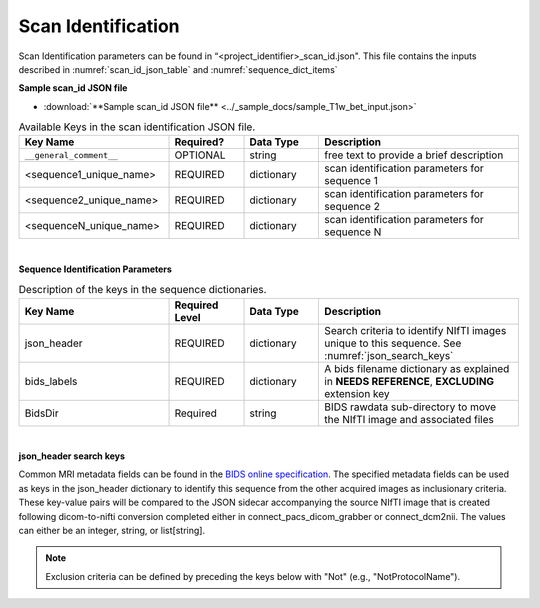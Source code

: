 
Scan Identification
======================

Scan Identification parameters can be found in “<project_identifier>_scan_id.json". This file contains the inputs described in :numref:`scan_id_json_table` and :numref:`sequence_dict_items`

**Sample scan_id JSON file**

* :download:`**Sample scan_id JSON file** <../_sample_docs/sample_T1w_bet_input.json>`


.. _scan_id_json_table:

.. list-table:: Available Keys in the scan identification JSON file.
    :widths: 30 15 15 40
    :header-rows: 1

    * - **Key Name**
      - **Required?**
      - **Data Type**
      - **Description**
    * - ``__general_comment__``
      - OPTIONAL
      - string
      - free text to provide a brief description
    * - <sequence1_unique_name>
      - REQUIRED
      - dictionary
      - scan identification parameters for sequence 1
    * - <sequence2_unique_name>
      - REQUIRED
      - dictionary
      - scan identification parameters for sequence 2
    * - <sequenceN_unique_name>
      - REQUIRED
      - dictionary
      - scan identification parameters for sequence N


|

**Sequence Identification Parameters**

.. _sequence_dict_items:

.. list-table:: Description of the keys in the sequence dictionaries.
    :widths: 30 15 15 40
    :header-rows: 1

    * - **Key Name**
      - **Required Level**
      - **Data Type**
      - **Description**
    * - json_header
      - REQUIRED
      - dictionary
      - Search criteria to identify NIfTI images unique to this sequence. See :numref:`json_search_keys`
    * - bids_labels
      - REQUIRED
      - dictionary
      - A bids filename dictionary as explained in **NEEDS REFERENCE**, **EXCLUDING** extension key
    * - BidsDir
      - Required
      - string
      - BIDS rawdata sub-directory to move the NIfTI image and associated files

|

**json_header search keys**

Common MRI metadata fields can be found in the `BIDS online specification <https://bids-specification.readthedocs.io/en/stable/04-modality-specific-files/01-magnetic-resonance-imaging-data.html#common-metadata-fields>`__.
The specified metadata fields can be used as keys in the json_header dictionary to identify this sequence from the other acquired 
images as inclusionary criteria. These key-value pairs will be compared to the JSON sidecar accompanying the source NIfTI image 
that is created following dicom-to-nifti conversion completed either in connect_pacs_dicom_grabber or connect_dcm2nii. The values 
can either be an integer, string, or list[string].

.. note:: Exclusion criteria can be defined by preceding the keys below with "Not" (e.g., "NotProtocolName").